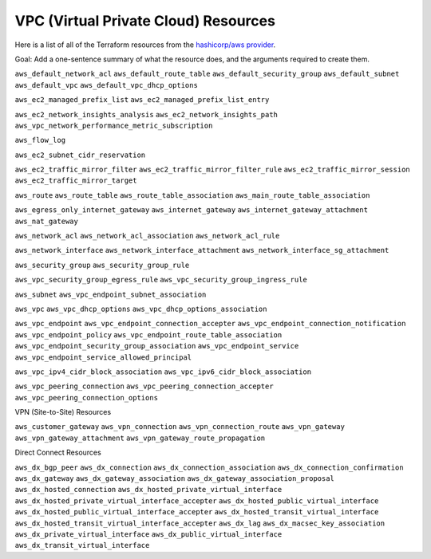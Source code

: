 VPC (Virtual Private Cloud) Resources
*************************************
Here is a list of all of the Terraform resources from the `hashicorp/aws provider
<https://registry.terraform.io/providers/hashicorp/aws/4.59.0>`_.

Goal: Add a one-sentence summary of what the resource
does, and the arguments required to create them.

``aws_default_network_acl``
``aws_default_route_table``
``aws_default_security_group``
``aws_default_subnet``
``aws_default_vpc``
``aws_default_vpc_dhcp_options``

``aws_ec2_managed_prefix_list``
``aws_ec2_managed_prefix_list_entry``

``aws_ec2_network_insights_analysis``
``aws_ec2_network_insights_path``
``aws_vpc_network_performance_metric_subscription``

``aws_flow_log``

``aws_ec2_subnet_cidr_reservation``

``aws_ec2_traffic_mirror_filter``
``aws_ec2_traffic_mirror_filter_rule``
``aws_ec2_traffic_mirror_session``
``aws_ec2_traffic_mirror_target``

``aws_route``
``aws_route_table``
``aws_route_table_association``
``aws_main_route_table_association``

``aws_egress_only_internet_gateway``
``aws_internet_gateway``
``aws_internet_gateway_attachment``
``aws_nat_gateway``

``aws_network_acl``
``aws_network_acl_association``
``aws_network_acl_rule``

``aws_network_interface``
``aws_network_interface_attachment``
``aws_network_interface_sg_attachment``

``aws_security_group``
``aws_security_group_rule``

``aws_vpc_security_group_egress_rule``
``aws_vpc_security_group_ingress_rule``

``aws_subnet``
``aws_vpc_endpoint_subnet_association``

``aws_vpc``
``aws_vpc_dhcp_options``
``aws_vpc_dhcp_options_association``

``aws_vpc_endpoint``
``aws_vpc_endpoint_connection_accepter``
``aws_vpc_endpoint_connection_notification``
``aws_vpc_endpoint_policy``
``aws_vpc_endpoint_route_table_association``
``aws_vpc_endpoint_security_group_association``
``aws_vpc_endpoint_service``
``aws_vpc_endpoint_service_allowed_principal``

``aws_vpc_ipv4_cidr_block_association``
``aws_vpc_ipv6_cidr_block_association``

``aws_vpc_peering_connection``
``aws_vpc_peering_connection_accepter``
``aws_vpc_peering_connection_options``

VPN (Site-to-Site) Resources

``aws_customer_gateway``
``aws_vpn_connection``
``aws_vpn_connection_route``
``aws_vpn_gateway``
``aws_vpn_gateway_attachment``
``aws_vpn_gateway_route_propagation``

Direct Connect Resources

``aws_dx_bgp_peer``
``aws_dx_connection``
``aws_dx_connection_association``
``aws_dx_connection_confirmation``
``aws_dx_gateway``
``aws_dx_gateway_association``
``aws_dx_gateway_association_proposal``
``aws_dx_hosted_connection``
``aws_dx_hosted_private_virtual_interface``
``aws_dx_hosted_private_virtual_interface_accepter``
``aws_dx_hosted_public_virtual_interface``
``aws_dx_hosted_public_virtual_interface_accepter``
``aws_dx_hosted_transit_virtual_interface``
``aws_dx_hosted_transit_virtual_interface_accepter``
``aws_dx_lag``
``aws_dx_macsec_key_association``
``aws_dx_private_virtual_interface``
``aws_dx_public_virtual_interface``
``aws_dx_transit_virtual_interface``

